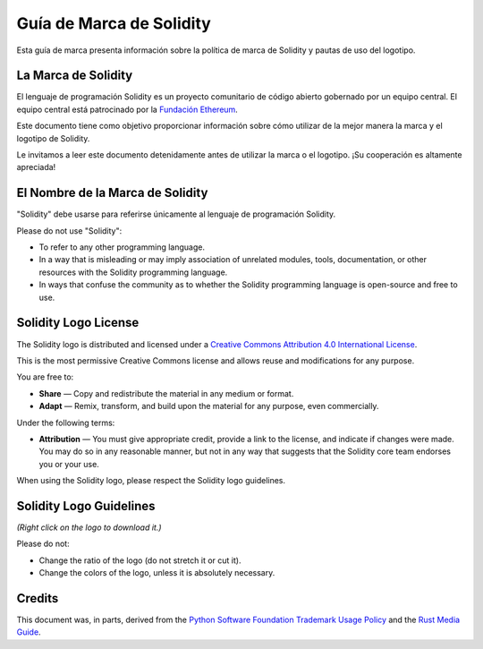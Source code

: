 ####################
Guía de Marca de Solidity
####################

Esta guía de marca presenta información sobre la política de marca de Solidity y pautas de uso del logotipo.

La Marca de Solidity
==================

El lenguaje de programación Solidity es un proyecto comunitario de código abierto gobernado por un equipo central.
El equipo central está patrocinado por la `Fundación Ethereum <https://ethereum.foundation/>`_.

Este documento tiene como objetivo proporcionar información sobre cómo utilizar de la mejor manera la marca y el logotipo de Solidity.

Le invitamos a leer este documento detenidamente antes de utilizar la marca o el logotipo. ¡Su cooperación es altamente apreciada!

El Nombre de la Marca de Solidity
===================

"Solidity" debe usarse para referirse únicamente al lenguaje de programación Solidity.

Please do not use "Solidity":

- To refer to any other programming language.

- In a way that is misleading or may imply association of unrelated
  modules, tools, documentation, or other resources with the Solidity
  programming language.

- In ways that confuse the community as to whether the Solidity
  programming language is open-source and free to use.

Solidity Logo License
=====================

.. image:: https://i.creativecommons.org/l/by/4.0/88x31.png
  :width: 88
  :alt: Creative Commons License

The Solidity logo is distributed and licensed under a `Creative Commons
Attribution 4.0 International License <https://creativecommons.org/licenses/by/4.0/>`_.

This is the most permissive Creative Commons license and allows reuse
and modifications for any purpose.

You are free to:

- **Share** — Copy and redistribute the material in any medium or format.

- **Adapt** — Remix, transform, and build upon the material for any
  purpose, even commercially.

Under the following terms:

- **Attribution** — You must give appropriate credit, provide a link to
  the license, and indicate if changes were made. You may do so in any
  reasonable manner, but not in any way that suggests that the Solidity
  core team endorses you or your use.

When using the Solidity logo, please respect the Solidity logo guidelines.

Solidity Logo Guidelines
========================

.. image:: logo.svg
  :width: 256

*(Right click on the logo to download it.)*

Please do not:

- Change the ratio of the logo (do not stretch it or cut it).

- Change the colors of the logo, unless it is absolutely necessary.

Credits
=======

This document was, in parts, derived from the `Python Software
Foundation Trademark Usage Policy <https://www.python.org/psf/trademarks/>`_
and the `Rust Media Guide <https://www.rust-lang.org/policies/media-guide>`_.
